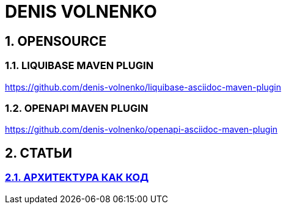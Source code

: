 # DENIS VOLNENKO

## 1. OPENSOURCE

### 1.1. LIQUIBASE MAVEN PLUGIN

https://github.com/denis-volnenko/liquibase-asciidoc-maven-plugin

### 1.2. OPENAPI MAVEN PLUGIN

https://github.com/denis-volnenko/openapi-asciidoc-maven-plugin

## 2. СТАТЬИ

### xref:page-arch-as-code.adoc[2.1. АРХИТЕКТУРА КАК КОД]